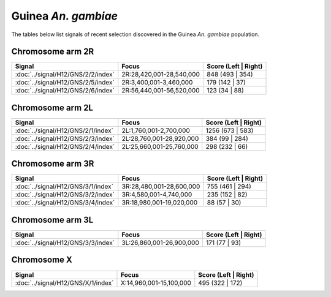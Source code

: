 Guinea *An. gambiae*
======================

The tables below list signals of recent selection discovered in the
Guinea *An. gambiae* population.



Chromosome arm 2R
-----------------

.. cssclass:: table-hover
.. csv-table::
    :widths: auto
    :header: Signal,Focus,Score (Left | Right)

    :doc:`../signal/H12/GNS/2/2/index`,"2R:28,420,001-28,540,000",848 (493 | 354)
    :doc:`../signal/H12/GNS/2/5/index`,"2R:3,400,001-3,460,000",179 (142 | 37)
    :doc:`../signal/H12/GNS/2/6/index`,"2R:56,440,001-56,520,000",123 (34 | 88)
    


Chromosome arm 2L
-----------------

.. cssclass:: table-hover
.. csv-table::
    :widths: auto
    :header: Signal,Focus,Score (Left | Right)

    :doc:`../signal/H12/GNS/2/1/index`,"2L:1,760,001-2,700,000",1256 (673 | 583)
    :doc:`../signal/H12/GNS/2/3/index`,"2L:28,760,001-28,920,000",384 (99 | 284)
    :doc:`../signal/H12/GNS/2/4/index`,"2L:25,660,001-25,760,000",298 (232 | 66)
    


Chromosome arm 3R
-----------------

.. cssclass:: table-hover
.. csv-table::
    :widths: auto
    :header: Signal,Focus,Score (Left | Right)

    :doc:`../signal/H12/GNS/3/1/index`,"3R:28,480,001-28,600,000",755 (461 | 294)
    :doc:`../signal/H12/GNS/3/2/index`,"3R:4,580,001-4,740,000",235 (152 | 82)
    :doc:`../signal/H12/GNS/3/4/index`,"3R:18,980,001-19,020,000",88 (57 | 30)
    


Chromosome arm 3L
-----------------

.. cssclass:: table-hover
.. csv-table::
    :widths: auto
    :header: Signal,Focus,Score (Left | Right)

    :doc:`../signal/H12/GNS/3/3/index`,"3L:26,860,001-26,900,000",171 (77 | 93)
    


Chromosome X
------------

.. cssclass:: table-hover
.. csv-table::
    :widths: auto
    :header: Signal,Focus,Score (Left | Right)

    :doc:`../signal/H12/GNS/X/1/index`,"X:14,960,001-15,100,000",495 (322 | 172)
    


